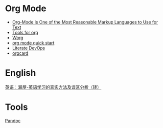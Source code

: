 * Org Mode

- [[https://karl-voit.at/2017/09/23/orgmode-as-markup-only/][Org-Mode Is One of the Most Reasonable Markup Languages to Use for Text]]
- [[https://orgmode.org/tools.html][Tools for org]]
- [[https://orgmode.org/worg/][Worg]]
- [[https://orgmode.org/quickstart.html][org mode quick start]]
- [[http://howardism.org/Technical/Emacs/literate-devops.html][Literate DevOps]]
- [[https://orgmode.org/orgcard.pdf][orgcard]]

* English

[[https://www.cnblogs.com/zhoujg/archive/2011/03/01/1968366.html][英语：漏屋-英语学习的真实方法及误区分析（转）]]

* Tools

[[https://pandoc.org/][Pandoc]]
